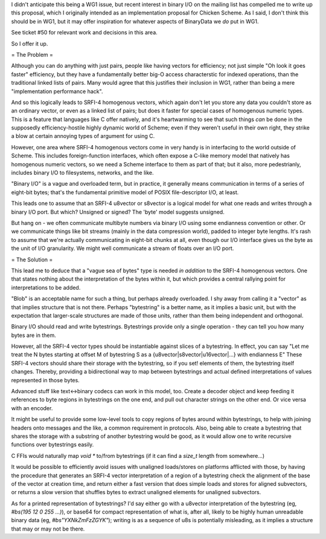 I didn't anticipate this being a WG1 issue, but recent interest in binary I/O on the mailing list has compelled me to write up this proposal, which I originally intended as an implementation proposal for Chicken Scheme. As I said, I don't think this should be in WG1, but it may offer inspiration for whatever aspects of BinaryData we *do* put in WG1.

See ticket #50 for relevant work and decisions in this area.

So I offer it up.

= The Problem =

Although you can do anything with just pairs, people like having vectors for efficiency; not just simple "Oh look it goes faster" efficiency, but they have a fundamentally better big-O access characterstic for indexed operations, than the traditional linked lists of pairs. Many would agree that this justifies their inclusion in WG1, rather than being a mere "implementation performance hack".

And so this logically leads to SRFI-4 homogenous vectors, which again don't let you store any data you couldn't store as an ordinary vector, or even as a linked list of pairs; but does it faster for special cases of homogenous numeric types. This is a feature that languages like C offer natively, and it's heartwarming to see that such things *can* be done in the supposedly efficiency-hostile highly dynamic world of Scheme; even if they weren't useful in their own right, they strike a blow at certain annoying types of argument for using C.

However, one area where SRFI-4 homogenous vectors come in very handy is in interfacing to the world outside of Scheme. This includes foreign-function interfaces, which often expose a C-like memory model that natively has homogenous numeric vectors, so we need a Scheme interface to them as part of that; but it also, more pedestrianly, includes binary I/O to filesystems, networks, and the like.

"Binary I/O" is a vague and overloaded term, but in practice, it generally means communication in terms of a series of eight-bit bytes; that's the fundamental primitive model of POSIX file-descriptor I/O, at least.

This leads one to assume that an SRFI-4 u8vector or s8vector is a logical model for what one reads and writes through a binary I/O port. But which? Unsigned or signed? The 'byte' model suggests unsigned.

But hang on - we often communicate multibyte numbers via binary I/O using some endianness convention or other. Or we communicate things like bit streams (mainly in the data compression world), padded to integer byte lengths. It's rash to assume that we're actually communicating in eight-bit chunks at all, even though our I/O interface gives us the byte as the unit of I/O granularity. We might well communicate a stream of floats over an I/O port.

= The Solution =

This lead me to deduce that a "vague sea of bytes" type is needed *in addition* to the SRFI-4 homogenous vectors. One that states nothing about the interpretation of the bytes within it, but which provides a central rallying point for interpretations to be added.

"Blob" is an acceptable name for such a thing, but perhaps already overloaded. I shy away from calling it a "vector" as that implies structure that is not there. Perhaps "bytestring" is a better name, as it implies a basic unit, but with the expectation that larger-scale structures are made of those units, rather than them being independent and orthogonal.

Binary I/O should read and write bytestrings. Bytestrings provide only a single operation - they can tell you how many bytes are in them.

However, all the SRFI-4 vector types should be instantiable against slices of a bytestring. In effect, you can say "Let me treat the N bytes starting at offset M of bytestring S as a {u8vector|s8vector|u16vector|...} with endianness E" These SRFI-4 vectors should share their storage with the bytestring, so if you set! elements of them, the bytestring itself changes. Thereby, providing a bidirectional way to map between bytestrings and actual defined interpretations of values represented in those bytes.

Advanced stuff like text<->binary codecs can work in this model, too. Create a decoder object and keep feeding it references to byte regions in bytestrings on the one end, and pull out character strings on the other end. Or vice versa with an encoder.

It might be useful to provide some low-level tools to copy regions of bytes around within bytestrings, to help with joining headers onto messages and the like, a common requirement in protocols. Also, being able to create a bytestring that shares the storage with a substring of another bytestring would be good, as it would allow one to write recursive functions over bytestrings easily.

C FFIs would naturally map `void *` to/from bytestrings (if it can find a `size_t` length from somewhere...)

It would be possible to efficiently avoid issues with unaligned loads/stores on platforms afflicted with those, by having the procedure that generates an SRFI-4 vector interpretation of a region of a bytestring check the alignment of the base of the vector at creation time, and return either a fast version that does simple loads and stores for aligned subvectors, or returns a slow version that shuffles bytes to extract unaligned elements for unaligned subvectors.

As for a printed representation of bytestrings? I'd say either go with a u8vector interpretation of the bytestring (eg, `#bs(195 12 0 255 ...)`), or base64 for compact representation of what is, after all, likely to be highly human unreadable binary data (eg, `#bs"YXNkZmFzZGYK"`); writing is as a sequence of u8s is potentially misleading, as it implies a structure that may or may not be there.